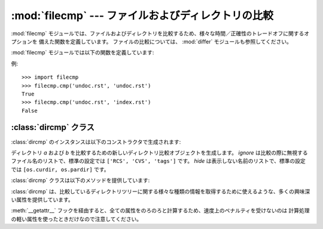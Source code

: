 :mod:`filecmp` --- ファイルおよびディレクトリの比較
===================================================

.. module:: filecmp
   :synopsis: ファイル群を効率的に比較します。
.. sectionauthor:: Moshe Zadka <moshez@zadka.site.co.il>


:mod:`filecmp` モジュールでは、ファイルおよびディレクトリを比較するため、様々な時間／正確性のトレードオフに関するオプションを
備えた関数を定義しています。
ファイルの比較については、 :mod:`differ` モジュールも参照してください。

:mod:`filecmp` モジュールでは以下の関数を定義しています:


.. function:: cmp(f1, f2[, shallow])

   名前が *f1* および *f2* のファイルを比較し、二つのファイルが同じらしければ ``True`` を返し、そうでなければ ``false`` を
   返します。

   *shallow* が与えられておりかつ偽でなければ、 :func:`os.stat` の返すシグネチャが一致するファイルは同じであると見なされます。

   この関数で比較されたファイルは :func:`os.stat` シグネチャが変更されるまで再び比較されることはありません。 *use_statcache*
   を真にすると、キャッシュ無効化機構を失敗させます --- そのため、 :mod:`statcache` のキャッシュから古いファイル stat 値が
   使われます。

   可搬性と効率のために、個の関数は外部プログラムを一切呼び出さないので注意してください。


.. function:: cmpfiles(dir1, dir2, common[, shallow])

   *dir1* と *dir2* ディレクトリの中の、 *common* で指定されたファイルを比較します。

   ファイル名からなる3つのリスト: *match*, *mismatch*, *errors* を返します。
   *match* には双方のディレクトリで一致したファイルのリストが含まれ、
   *mismatch* にはそうでないファイル名のリストが入ります。
   そして *errors* は比較されなかったファイルが列挙されます。
   *errors* になるのは、片方あるいは両方のディレクトリに存在しなかった、ユーザーにそのファイルを読む権限がなかった、
   その他何らかの理由で比較を完了することができなかった場合です。

   引数 *shallow* はその意味も標準の設定も :func:`filecmp.cmp` と同じです。

   .. For example, ``cmpfiles('a', 'b', ['c', 'd/e'])`` will compare ``a/c`` with
      ``b/c`` and ``a/d/e`` with ``b/d/e``.  ``'c'`` and ``'d/e'`` will each be in
      one of the three returned lists.

   例えば、 ``cmpfiles('a', 'b', ['c', 'd/e'])`` は ``a/c`` を ``b/c`` と、
   ``a/d/e`` を ``b/d/e`` と、それぞれ比較します。 ``'c'`` と ``'d/e'``
   はそれぞれ、返される3つのリストのいずれかに登録されます。

例::

   >>> import filecmp
   >>> filecmp.cmp('undoc.rst', 'undoc.rst')
   True
   >>> filecmp.cmp('undoc.rst', 'index.rst')
   False


.. _dircmp-objects:

:class:`dircmp` クラス
----------------------

:class:`dircmp` のインスタンスは以下のコンストラクタで生成されます:


.. class:: dircmp(a, b[, ignore[, hide]])

   ディレクトリ *a* および *b* を比較するための新しいディレクトリ比較オブジェクトを生成します。 *ignore* は比較の際に無視する
   ファイル名のリストで、標準の設定では ``['RCS', 'CVS', 'tags']`` です。 *hide* は表示しない名前のリストで、標準の設定では
   ``[os.curdir, os.pardir]`` です。

   :class:`dircmp` クラスは以下のメソッドを提供しています:


   .. method:: report()

      *a* および *b* の間の比較結果を (``sys.stdout`` に) 出力します。


   .. method:: report_partial_closure()

      *a* および *b* およびそれらの直下にある共通のサブディレクトリ間での比較結果を出力します。


   .. method:: report_full_closure()

      *a* および *b* およびそれらの共通のサブディレクトリ間での比較結果を (再帰的に比較して) 出力します。

   :class:`dircmp` は、比較しているディレクトリツリーに関する様々な種類の情報を取得するために使えるような、多くの興味深い属性を提供しています。

   :meth:`__getattr__` フックを経由すると、全ての属性をのろのろと計算するため、速度上のペナルティを受けないのは
   計算処理の軽い属性を使ったときだけなので注意してください。


   .. attribute:: left_list

      *a* にあるファイルおよびサブディレクトリです。 *hide* および *ignore* でフィルタされています。


   .. attribute:: right_list

      *b* にあるファイルおよびサブディレクトリです。 *hide* および *ignore* でフィルタされています。


   .. attribute:: common

      *a* および *b* の両方にあるファイルおよびサブディレクトリです。


   .. attribute:: left_only

      *a* だけにあるファイルおよびサブディレクトリです。


   .. attribute:: right_only

      *b* だけにあるファイルおよびサブディレクトリです。


   .. attribute:: common_dirs

      *a* および *b* の両方にあるサブディレクトリです。


   .. attribute:: common_files

      *a* および *b* の両方にあるファイルです。


   .. attribute:: common_funny

      *a* および *b* の両方にあり、ディレクトリ間でタイプが異なるか、 :func:`os.stat` がエラーを報告するような名前です。


   .. attribute:: same_files

      *a* および *b* 両方にあり、一致するファイルです。


   .. attribute:: diff_files

      *a* および *b* 両方にあるが、一致しないファイルです。


   .. attribute:: funny_files

      *a* および *b* 両方にあるが、比較されなかったファイルです。


   .. attribute:: subdirs

      :attr:`common_dirs` のファイル名を :class:`dircmp` オブジェクトに対応付けた辞書です。

